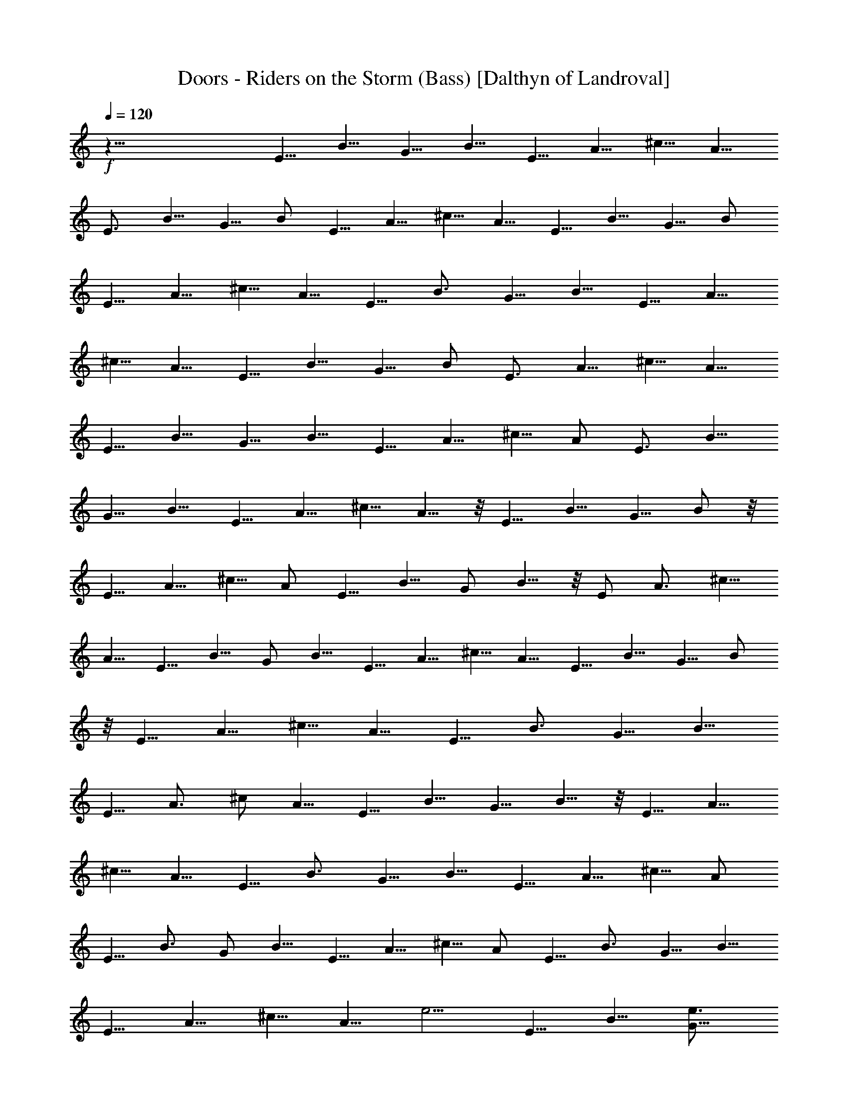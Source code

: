 X:1
T:Doors - Riders on the Storm (Bass) [Dalthyn of Landroval]
L:1/4
Q:120
K:C
+f+
z51/8 E5/8 B5/8 [G5/8z/2] B5/8 E5/8 A5/8 [^c5/8z/2] A5/8
[E3/4z5/8] B5/8 G5/8 B/2 E5/8 A5/8 ^c5/8 A5/8 [E5/8z/2] B5/8 G5/8 B/2
E5/8 A5/8 ^c5/8 A5/8 [E5/8z/2] [B3/4z5/8] G5/8 B5/8 E5/8 A5/8
[^c5/8z/2] A5/8 E5/8 B5/8 G5/8 B/2 [E3/4z5/8] A5/8 ^c5/8 A5/8
[E5/8z/2] B5/8 G5/8 B5/8 [E5/8z/2] A5/8 ^c5/8 A/2 [E3/4z5/8] B5/8
G5/8 B5/8 E5/8 A5/8 [^c5/8z/2] A5/8 z/8 [E5/8z/2] B5/8 G5/8 B/2 z/8
[E5/8z/2] A5/8 ^c5/8 A/2 E5/8 B5/8 G/2 B5/8 z/8 E/2 A3/4 [^c5/8z/2]
A5/8 E5/8 B5/8 G/2 B5/8 E5/8 A5/8 ^c5/8 A5/8 [E5/8z/2] B5/8 G5/8 B/2
z/8 [E5/8z/2] A5/8 ^c5/8 A5/8 [E5/8z/2] [B3/4z5/8] G5/8 B5/8
[E5/8z/2] A3/4 ^c/2 A5/8 E5/8 B5/8 [G5/8z/2] B5/8 z/8 [E5/8z/2] A5/8
^c5/8 A5/8 [E5/8z/2] B3/4 [G5/8z/2] B5/8 E5/8 A5/8 ^c5/8 A/2
[E5/8z/2] B3/4 G/2 B5/8 E5/8 A5/8 ^c5/8 A/2 E5/8 [B3/4z5/8] G5/8 B5/8
E5/8 A5/8 ^c5/8 [A5/8z/2] [e5/4z/8] [E5/8z/2] B5/8 [e3/4G5/8]
[d3/4B/2] [E5/8z/8] [e5z/2] A5/8 [^c5/8z/2] A5/8 E5/8 B5/8 [G5/8z/2]
B5/8 z/8 E/2 z/8 [A5/8z/2] ^c5/8 A5/8 [e15/8E5/8z/2] B5/8 [G3/4z5/8]
[d3/4B5/8] [E5/8e23/8] A5/8 [^c3/4z/2] A3/8 z/4 A,/8 A,/2 A/2 z/8
A,/2 A5/8 A,/2 z/8 A/2 A,5/8 A5/8 [A,5/8A5/8] A5/8 [A,5/8A5/8]
[A/2=c5/8] z/8 [A,5/8A/2] [A5/4z3/4] A,/2 A5/8 E/8 E/2 B5/8 G5/8 B/2
E5/8 A5/8 ^c5/8 A5/8 [E5/8z/2] B5/8 [G5/8e3/4] [d5/8B/2] z/8
[E/2B3/4] A/8 [A5/8z/2] [^c9/8z/8] G/8 z3/8 A/2 z/8 D/2 d5/8 D5/8
d5/8 D/2 d5/8 D5/8 d5/8 C5/8 =c/2 z/8 C/2 c5/8 C5/8 c5/8 C5/8 c/2 z/8
[E5/8F/8] z/2 [B5/8z/2] [G3/4z5/8] B5/8 [E5/8z/2] [A3/4z5/8]
[^c3/4z5/8] A5/8 [E5/8z/2] [B3/4z5/8] G5/8 B5/8 E5/8 A5/8 [^c5/8z/2]
[A5/8z/2] ^f/8 [E3/4g/2] z/8 [B5/8e3/4] [G5/8g/4] z3/8 [B/2^g/8]
[a9/8z/2] [E5/8z/2] [A3/4=g3/4z5/8] [^c5/8z/8] a/4 z/4 [A5/8^a/8]
[b3/2z/2] [E5/8z/2] [B3/4z5/8] [b5/8G5/8] [^g/8B/2] [=a9/8z/2]
[E5/8z/2] [A5/8z/8] =g/2 [a5/8^c5/8] [g3/8A5/8] z/8 ^f/8 [E5/8g/2]
[B5/8e5/8] [g3/8G5/8] z/8 [B5/8z/8] [^g/8a9/8] z3/8 E5/8 [A5/8=g3/4]
[^c5/8a3/8] z/4 [A5/8^a/8] [bz/2] [E5/8z/2] [g3/4z/8] [B5/8z/2]
[b/4z/8] [G5/8z/2] ^g/8 [B/2=a9/8] z/8 [E5/8z/2] [^f/2z/8] [A5/8z3/8]
[a9/8z/8] [^c3/4z5/8] A/2 z/8 [=g/8b/8B,/8] [A,/2e/8c'/8a/8] z3/8
[A/2a13/8c'13/8] z/8 A,/2 A5/8 [A,5/8b/4d/4] z3/8 [A/2b3/2d13/8]
A,5/8 A5/8 [A,5/8c'/4e/4] z3/8 [A5/8c'3/2e13/8] A,5/8 A/2
[d/4^f/4A,5/8] z3/8 [A5/8d5/4^f9/8] A,5/8 [A5/8z/2] [e3/8^f/8]
[E5/8g5/8z/2] [B3/4ez5/8] [g/4G3/4] z3/8 [e^g/8B5/8] [a9/8z/2]
[E5/8z/2] [e3/8z/8] [A5/8=g3/4] [^c5/8a3/8] z/4 [A5/8g7/8^a/8]
[b5/4z3/8] E5/8 [B5/8g] [G5/8b/4] z3/8 [B/2^g/8] [=a9/8z/8] =g/8 z/8
[E3/4z5/8] [A5/8g3/4] [^c9/8a7/8z5/8] A/2 [D5/8z/8] [g/8e/8] z3/8
d5/8 [D5/8a7/2d5/8g/8^f7/2] z/2 [d9/8z5/8] D/2 [d5/4z5/8] D5/8
[d7/8z5/8] [C5/8a/4^f/4] z/4 [e9/8g11/8z/8] [c'31/8=c5/8] [C5/8z/2]
[e21/8z/8] c/2 [g2z/8] C/2 c5/8 C5/8 c/2 [e/8g/8E3/4] g/2 [B5/8e3/4]
[g3/8G5/8] z/4 [B/2^g/8] [a9/8z3/8] [E3/4z5/8] [A3/4z/8] [=g5/8z/2]
[^c3/4z/8] a/4 z/4 [A/2^a/8] [b9/8z3/8] [E3/4z5/8] [B5/8z/8]
[g5/8z/2] [G5/8z/8] b/4 z/4 [B/2^g/8=a5/4] z/2 [E5/8z/2] [A3/4z/8]
[=g5/8z/2] [a3/4^c5/8] [A5/8e3/8] z/8 [e3/4z/8] [E5/8z/2] [B3/4z3/8]
e/8 z/8 [e5/8G5/8] [g5/8B5/8z/2] [e5/2z/8] E5/8 A5/8 [^c3/4z5/8] A5/8
E/2 [B5/8E3/8] G/4 [A3/8G5/8z/4] B3/8 [B/2d/4] e3/8 [E5/8g/4]
[a3/8z/4] [A5/8z/8] [b3/8z/4] [d3/8z/4] [^c5/8e5/8] A/2 [b7/8z/8]
[E5/8z/2] [B5/8z3/8] [e7/8z/4] G5/8 [B5/8d5/8] [E5/8b17/8z/2] A5/8
^c5/8 A5/8 [a7/8E/8] [E5/8z/2] [B5/8z/4] [a7/8z3/8] [G5/8z3/8]
[g3/8z/4] [B/2e3/8] z/4 [E5/8e9/8z/2] A5/8 [^c3/4d5/8] [A/2B3/8] z/8
A/8 [A,/2A/2] A5/8 [A,5/8A3/8] z/8 [A5/8z/8] =c/2 [A5/8z/8] A,/2
[A5/4z5/8] A,5/8 A5/8 [A,5/8e3/8z/8] d3/8 [c3/8z/8] A/2 [a3/8z/8]
[A,/2z/8] g/4 [e3/8z/8] A5/8 [c'3/8A,5/8z/8] [b3/8z/4] [a/2z/4] A5/8
[A,5/8z/2] [A5/8z/8] [^a/8b7/4] z3/8 [E/8F/8] [E5/8z/2] [B5/8z/2]
[=a3/4z/8] G5/8 [g5/8B5/8] [e15/8E5/8z/2] A3/4 [^c5/8z/2] [A5/8z/2]
[^a/4z/8] [E5/8z/8] [b9/8z/2] B5/8 [=a5/8G/2] [g3/4B5/8] [E5/8z/8]
[b13/8z/2] A5/8 [^c3/4z/2] [g3/8A5/8] z/8 [b/2z/8] [g/2D5/8] z/8 d5/8
[a27/8^f27/8D5/8] d/2 z/8 D/2 d5/8 D5/8 [d5/8z/2] [^f3/8z/8]
[a/4C5/8] z/4 [e17/4g17/4z/8] =c/2 C5/8 c5/8 C5/8 c5/8 [C5/8z/2] c5/8
E5/8 B5/8 G/2 B5/8 E5/8 A5/8 ^c5/8 A/2 E5/8 B5/8 G/2 B5/8 z/8 E5/8
A5/8 ^c/2 [A5/8z/2] ^f/8 [g/2E5/8] [e3/4B3/4z5/8] [g3/8z/8] G/2
[^g/8B5/8a5/4] z/2 E5/8 [A5/8=g3/4] [^c/2a/4] z/4 [^a/8A5/8]
[b9/8z/2] E5/8 [g5/4B5/8z/2] [b3/8z/8] [G5/8z/2] [B5/8z/8]
[^g/8=a5/4] z/2 E/2 [=g3/4z/8] A/2 [^c5/8a3/4] [A5/8g3/8] z/8 ^f/8
[E/2g5/8] [B5/8e5/8] [G/2g/2] [B5/8z/8] [a5/4z/2] E5/8 [A5/8z/8]
[g5/8z/2] [^c5/8a/2] z/8 [A/2^a/8] [b9/8z/2] [E5/8z/2] [B5/8z/8]
[g9/8z/2] [G5/8z/8] b/8 z3/8 [B5/8^g/8] [=a5/4z/2] E5/8 [A5/8=g5/8]
[^c/2a5/8] [A5/8z/8] e/2 [^f/8E/2g5/8] z3/8 [B3/4z/8] [e5/8z/2]
[g/2z/8] G/2 [B5/8^g/8] [a9/8z/2] E5/8 [=g3/4A5/8] [a3/8^c5/8] z/4
[A/2^a/8b5/4] z/2 E/2 [B5/8z/8] [g7/8z/2] [G/2b/4] z/4 [B5/8z/8] ^g/8
[=a9/8z/2] [E5/8z/2] [A5/8z/8] [=g5/8z/2] [^c3/4a3/4z5/8] [A3/8g/4]
z3/8 [A,/8B,/8c'/8a/8] A,/2 [A5/8c'7/4a13/8] A,/2 A5/8 [d/4b/4A,5/8]
z3/8 [A5/8d15/8b13/8] A,5/8 [A5/8z/2] [e/4c'/4z/8] A,/2
[e7/4c'3/2A5/8] z/8 A,/2 A/2 [^f3/8d3/8z/8] A,/2 [d5/4A5/8^f9/8]
A,5/8 [A5/8z/2] ^f/8 [E5/8g/2] [e3/4B5/8] [g3/8G5/8] z/4 [B5/8^g/8]
[a9/8z/2] E5/8 [=g3/4A5/8] [a3/8^c3/4] z/4 [^a/8A/2b5/4] z/2 E/2
[B5/8g9/8] [b/8G5/8] z/2 [B/2^g/8] [=a9/8z/2] [E5/8z/2] [A5/8z/8]
[=g5/8z/2] [^c7/8z/8] [a3/4z/2] [A/2g/4] z3/8 [D5/8b5/8g5/8z/2] d5/8
[D5/8z/8] [a13/4^f13/4z/2] d5/8 D5/8 d/2 [D3/4z5/8] d5/8 [^f/4a/4z/8]
C/2 [=c/2g29/8e15/4] C5/8 c5/8 C5/8 c5/8 [C5/8z/2] c5/8 [^f/8E3/4g/8]
g/2 [e5/8B5/8] [g3/8G5/8] z/4 [^g/8B/2a5/4] z/2 [E5/8z/2] [A5/8=g7/8]
[^c5/8z/8] a/4 z/4 [A5/8^a/8] [b9/8z/2] [E5/8z/2] [B5/8g9/8]
[b3/8G5/8] z/8 [B5/8z/8] ^g/8 [=a9/8z/2] [E5/8z/2] [A5/8z/8]
[=g5/8z/2] [^c5/8z/8] [a5/8z/2] [A5/8z/8] e/2 [E5/8z/2] B5/8 G5/8
B5/8 E3/4 A/2 ^c5/8 A5/8 E5/8 B5/8 G5/8 B/2 z/8 E/2 A5/8 ^c5/8 A/2
z/8 E/2 B5/8 G/2 B5/8 z/8 E/2 A5/8 ^c5/8 A/2 z/8 [E5/8z/2] B5/8 G/2
z/8 B/2 z/8 E5/8 A/2 ^c5/8 A5/8 [E5/8z/2] B3/4 G/2 B5/8 E5/8 A5/8
^c5/8 A5/8 E/2 B5/8 G5/8 B/2 z/8 E5/8 A/2 z/8 ^c/2 A5/8 E/8 E/2 B5/8
G5/8 B/2 E5/8 A5/8 ^c5/8 A5/8 [E5/8z/2] B5/8 G5/8 B/2 z/8 E/2 A5/8
^c5/8 A5/8 [E5/8z/2] [B3/4z5/8] G5/8 B5/8 E5/8 A5/8 [^c5/8z/2] A5/8
E5/8 B5/8 [G5/8z/2] B5/8 E5/8 A5/8 ^c5/8 A5/8 [E5/8z/2] B5/8 G5/8 B/2
z/8 E/2 z/8 A/2 ^c5/8 A5/8 E5/8 B5/8 G/2 B5/8 E5/8 A5/8 [^c5/8z/2]
A5/8 E5/8 B5/8 G5/8 B/2 z/8 E/2 [A3/4z5/8] ^c5/8 A5/8 [E5/8z/2]
[B3/4z5/8] G5/8 B5/8 E5/8 [A5/8z/2] ^c5/8 A5/8 E5/8 B5/8 G5/8 B/2
E5/8 A5/8 [^c5/8z/2] A5/8 E5/8 B5/8 [G5/8z/2] B5/8 E5/8 A5/8 ^c5/8
A5/8 [E5/8z/2] [B3/4z5/8] G5/8 B5/8 E/2 [A3/4z5/8] ^c5/8 A5/8 E5/8
B5/8 G/2 B5/8 E5/8 A5/8 ^c5/8 A/2 E5/8 B5/8 G5/8 B/2 z/8 E/2
[A3/4z5/8] ^c5/8 A5/8 [E5/8z/2] [B3/4z5/8] G5/8 B5/8 E5/8 [A5/8z/2]
[^c3/4z5/8] A5/8 E5/8 B5/8 G/2 B5/8 E5/8 [A3/4z5/8] ^c5/8 A/2 z/8
[E5/8z/2] [B3/4z5/8] G5/8 B/2 z/8 E5/8 [A5/8z/2] ^c5/8 A5/8 [E5/8z/2]
[B3/4z5/8] G5/8 B5/8 E5/8 A5/8 ^c5/8 A/2 [E3/4z5/8] B5/8 G5/8 B/2 z/8
E/2 [A3/4z5/8] ^c5/8 A5/8 [E5/8z/2] [B3/4z5/8] G5/8 B/2 z/8 E/2 z/8
[A5/8z/2] ^c5/8 A5/8 E5/8 B5/8 G5/8 B/2 E5/8 A5/8 ^c5/8 A5/8
[E5/8z/2] [B3/4z5/8] G5/8 B/2 z/8 E5/8 [A5/8z/2] ^c5/8 A5/8 [E5/8z/2]
B3/4 G/2 B5/8 E5/8 A5/8 ^c5/8 A5/8 E/2 B5/8 G/2 B5/8 [E3/4z5/8]
[A3/4z5/8] [^c7/8z5/8] A5/8 [E3/4z5/8] B5/8 [G5/8z/2] [B3/4z5/8]
[E3/4z5/8] [A3/4z5/8] [^c3/4z5/8] A5/8 [E5/8z/2] [B3/4z5/8] G5/8 B/2
[E3/4z5/8] A5/8 [^c7/8z5/8] A5/8 [E3/4z5/8] [B3/4z5/8] G5/8 B5/8
[E5/8z/2] [A3/4z5/8] [^c9/8z5/8] A/2 E16 E97/8 z5/4 [E3/4z5/8] B5/8
G5/8 B5/8 [E5/8z/2] A5/8 [^c3/4z5/8] A5/8 [E5/8z/2] [B3/4z5/8] G5/8
B5/8 E5/8 [A5/8z/2] ^c5/8 A5/8 [E5/8^f/8g/2] z3/8 [B5/8z/8] [e5/8z/2]
[G5/8z/8] [g/2z3/8] [B5/8z/8] [a9/8z5/8] E5/8 [A5/8g3/4z/2] [a/2z/8]
^c/2 [A5/8^a/8] [b9/8z/2] E5/8 [B5/8g3/4] [b3/8G/2] z/8 [B5/8^g/8]
[=a9/8z/2] E5/8 [A5/8=g3/4] [^c5/8a7/8z/2] [A5/8z/8] e/2
[^f/8g5/8E5/8] z/2 [B5/8e5/8] [g5/8G/2] [B5/8z/8] [a9/8z/2]
[E3/4z5/8] [A5/8g3/4] [^c5/8a/2] z/8 [A5/8^a/8] [b9/8z/2] [E5/8z/2]
[B5/8z/8] [g3/4z/2] [G5/8z/8] b/2 [^g/8B5/8] [=a9/8z/2] E5/8
[A5/8=g5/8] [^c5/8a5/8z/2] [g3/8z/8] A/2 [^f/8E5/8] g/2 [e5/8B5/8]
[g/2G5/8] [^g/4z/8] [B/2a9/8] z/8 E5/8 [=g3/4A/2] [^c5/8a/2] z/8
[A5/8^a/8] [b9/8z/2] [E5/8z/2] [B5/8z/8] [g7/8z/2] [G5/8z/8] b3/8 z/8
[B/2z/8] [^g/8=a9/8] z3/8 E5/8 [A5/8=g5/8z/2] [az/8] [^c5/8z/2] g/8
A/4 z/4 [E/2g5/8] [B/2e5/8] [G5/8z/8] g3/8 z/8 [B5/8z/8] [a5/4z/2]
E5/8 [A5/8z/8] [g5/8z/2] [^c/2a/2] z/8 [A/2^a/8] [b9/8z3/8] E5/8
[B5/8z/8] [g9/8z/2] [G5/8b/4] z3/8 [B/2^g/8] [=a9/8z/2] E5/8
[A/2=g5/8] [^c5/8z/8] a/2 [A/2e/2] ^f/8 [E/2g/2] [B5/8e3/4]
[g3/8G5/8] z/4 [B5/8^g/8] [a9/8z/2] E5/8 [=g3/4A5/8z/2] [a/2z/8] ^c/2
[A5/8z/8] [^a/8b5/4] z3/8 E5/8 [B5/8g] [G/2b/4] z/4 [B5/8z/8] ^g/8
[=a9/8z/2] E/2 [A5/8=g3/4] [^c5/8a3/4] [A3/8g/8] z3/8
[A,/4B,/8c'/4a/4] z/8 A,3/8 [A5/8c'15/8z/8] [a13/8z/2] A,5/8
[A5/8z/2] [d3/8z/8] [b/4A,5/8] z3/8 [A5/8d7/4b13/8] A,5/8 [A/2z3/8]
[e3/8z/8] [c'/4z/8] A,/2 [e13/8c'3/2A5/8] A,5/8 A/2 [^f3/8d/4A,5/8]
z3/8 [d5/4A5/8^f9/8] A,5/8 A/2 [^f/8E5/8] g/2 [e3/4B5/8] [g3/8G5/8]
z/4 [B/2^g/8a5/4] z/2 E5/8 [=g3/4A5/8z/2] [a3/8z/8] [^c3/4z/2] ^a/8
[A/2b5/4] E5/8 [B5/8g] [b/8G/2] z3/8 [B5/8z/8] ^g/8 [=a9/8z3/8] E5/8
[A5/8z/8] [=g5/8z/2] [^c7/8z/8] [a5/8z/2] [A/2g/4] z/4 [D5/8z/8]
[b5/8g/2] d5/8 [D5/8z/8] [a25/8^f13/4z/2] d/2 z/8 D/2 d5/8 [D3/4z5/8]
d5/8 [^f/8a/8C5/8] z3/8 [=c5/8z/8] [g29/8e29/8z/2] C5/8 c5/8
[C5/8z/2] c3/4 C/2 c5/8 [^f/8E5/8g/8] g/2 [e5/8B5/8z/2] [g3/8z/8]
[G5/8z/2] [^g/8B5/8] [a5/4z/2] E5/8 [A5/8=g3/4] [^c5/8a3/8] z/8
[A5/8z/8] ^a/8 [b9/8z3/8] E5/8 [B5/8g9/8] [b3/8G/2] z/8 [B5/8z/8]
^g/8 [=a9/8z3/8] E5/8 [A5/8=g3/4] [^c5/8a3/4] [A/2e5/8] ^f/8
[E/2g5/8] [B5/8z/8] e/2 [g3/8G5/8] z/4 [B/2^g/8a9/8] z/2 [E3/4z/2]
[=g3/4z/8] [A5/8z/2] [a/2z/8] [^c5/8z/2] ^a/8 [A5/8b5/4] [E5/8z/2]
[g9/8z/8] [B5/8z/2] [b3/8z/8] G/2 [^g/8B5/8] [=a9/8z/2] E5/8
[=g5/8A5/8z/2] [a5/8z/8] [^c5/8z/2] [e5/8z/8] [A/2z3/8] ^f/8
[g5/8E5/8] [B5/8e5/8z/2] [g/2z/8] G/2 [B5/8^g/8] [a9/8z/2] E5/8
[A5/8=g3/4] [a3/8^c5/8] z/8 [A5/8z/8] ^a/8 [b9/8z3/8] E5/8 [B5/8g3/4]
[G/2b3/8] z/8 [B5/8z/8] [^g/8=a9/8] z/2 E/2 [=g3/4A5/8]
[a5/8^c5/8z/2] [e5/8z/8] A/2 [^f/8g5/8] E/2 [B5/8e5/8] [g3/8G5/8] z/8
^g/8 [B5/8a9/8] [E5/8z/2] [=g3/4z/8] [A5/8z/2] [a/2z/8] [^c5/8z/2]
^a/8 [A/2b5/4] z/8 E/2 [B5/8z/8] [gz/2] [G5/8b/4] z3/8 [B/2^g/8]
[=a9/8z/2] E/2 z/8 [A/2=g5/8] [^c5/8a5/8] [A5/8e5/8z/2] ^f/8
[E5/8g5/8] [B5/8e5/8z/2] [g3/8z/8] [G5/8z/2] [^g/8B/2] [a9/8z/2] E5/8
[A5/8=g3/4] [a3/8^c5/8] z/4 [A/2^a/8b5/4] z/2 [E5/8z/2] [B5/8z/8]
[gz/2] [G5/8b/4] z3/8 [B/2^g/8=a5/4] z3/8 E5/8 [A5/8z/8] [=g5/8z/2]
[^c5/8a5/8] [A/2e/2] ^f/8 [E5/8g/2] [B5/8e3/4] [G5/8g3/8] z/4
[B/2^g/8] [a9/8z/2] E/2 [A3/4z/8] [=g5/8z/2] [^c5/8a/2] z/8
[A5/8^a/8] [b9/8z/2] E5/8 [B5/8g5/8] [G/2b/4] z/4 [B5/8z/8] ^g/8
[=a9/8z3/8] E5/8 [A5/8=g3/4] [^c5/8a5/8z/2] [A5/8z/8] e3/8 z/8
[^f/8g5/8E5/8] z/2 [B5/8e5/8] [g/4G5/8] z/4 ^g/8 [B/2a5/4] z/8 E/2
[A5/8=g3/4] [^c5/8a3/8] z/4 [A5/8^a/8] [b9/8z/2] [E5/8z/2] [B3/4z/8]
[g3/4z5/8] [G/2b/4] z/4 [B5/8z/8] [^g/8=a5/4] z3/8 E5/8
[A5/8=g5/8z/2] [^c5/8z/8] a/2 [A5/8e/2] ^f/8 [g5/8E5/8] [B5/8e5/8z/2]
[g3/8z/8] G/2 [^g/8B5/8] [a5/4z/2] E5/8 [A5/8=g3/4] [a3/8^c5/8] z/4
[A5/8^a/8b5/4] z/2 [E5/8z/2] [B5/8z/8] [g9/8z/2] [G5/8b/4] z3/8
[B/2^g/8] [=a9/8z/2] E/2 [A5/8z/8] [=g5/8z/2] [^c5/8z/8] a/2
[A5/8e/2] [^f/8g5/8] [E5/8z/2] [e5/8z/8] [B5/8z/2] [g3/8G5/8] z/4
[^g/8a5/4B5/8] z/2 E5/8 [A5/8=g5/8] [^c5/8a/4] z/4 [A5/8^a/8]
[b5/4z/2] E5/8 [B5/8g] [G/2b/4] z/4 [B5/8^g/8] [=a5/4z/2] E5/8
[A5/8=g3/4] [^c5/8a5/8z/2] [e5/8z/8] [A5/8z/2] [^f/8g5/8] [E5/8z/2]
[B5/8e3/4] [g3/8G5/8] z/8 ^g/8 [B/2a5/4] z/8 E/2 [A5/8z/8] [=g5/8z/2]
[^c5/8z/8] a3/8 z/8 [A5/8^a/8] [b5/8z/2] [E5/8z/2] [B3/4z5/8] G5/8
B/2 z/8 E5/8 A5/8 ^c/2 A5/8 E5/8 B5/8 G5/8 B/2 z/8 E/2 A5/8 ^c5/8
A5/8 [E5/8z/2] [B3/4z5/8] G5/8 B/2 z/8 E/2 z/8 [A5/8z/2] ^c5/8 A5/8
[E5/8z/2] [B3/4z5/8] G5/8 B5/8 E5/8 A5/8 [^c5/8z/2] A5/8 E5/8 B5/8
G5/8 B/2 z/8 E/2 A5/8 ^c5/8 A/2 z/8 [E5/8z/2] [B3/4z5/8] G5/8 B5/8
E5/8 A5/8 ^c5/8 A/2 E5/8 B5/8 [G5/8z/2] B5/8 E5/8 A5/8 ^c5/8 A5/8 E/2
B5/8 G5/8 B/2 z/8 E/2 A5/8 ^c5/8 A5/8 [E5/8z/2] B3/4 [G5/8z/2] B5/8
E5/8 A5/8 ^c5/8 A/2 z/8 E/2 B5/8 G5/8 B/2 z/8 [E5/8z/2] [A3/4z5/8]
^c5/8 A5/8 [E5/8z/2] [B3/4z5/8] G5/8 B5/8 E5/8 A5/8 ^c5/8 A/2 z/8
[E/2z3/8] [B3/4z5/8] G5/8 B5/8 [E3/4z5/8] [A3/4z5/8] [^c3/4z5/8] A5/8
E5/8 B5/8 [G5/8z/2] B5/8 E5/8 A5/8 [^c3/4z/2] [A3/4z5/8] E/8
[E5/8z/2] B5/8 [G5/8z/2] B5/8 E5/8 A5/8 [^c3/4z5/8] A/2 z/8
[E3/4z5/8] B5/8 [G5/8z/2] B3/4 [E5/8z/2] [A3/4z5/8] [^c9/8z5/8] A/2
E16 E33/8 